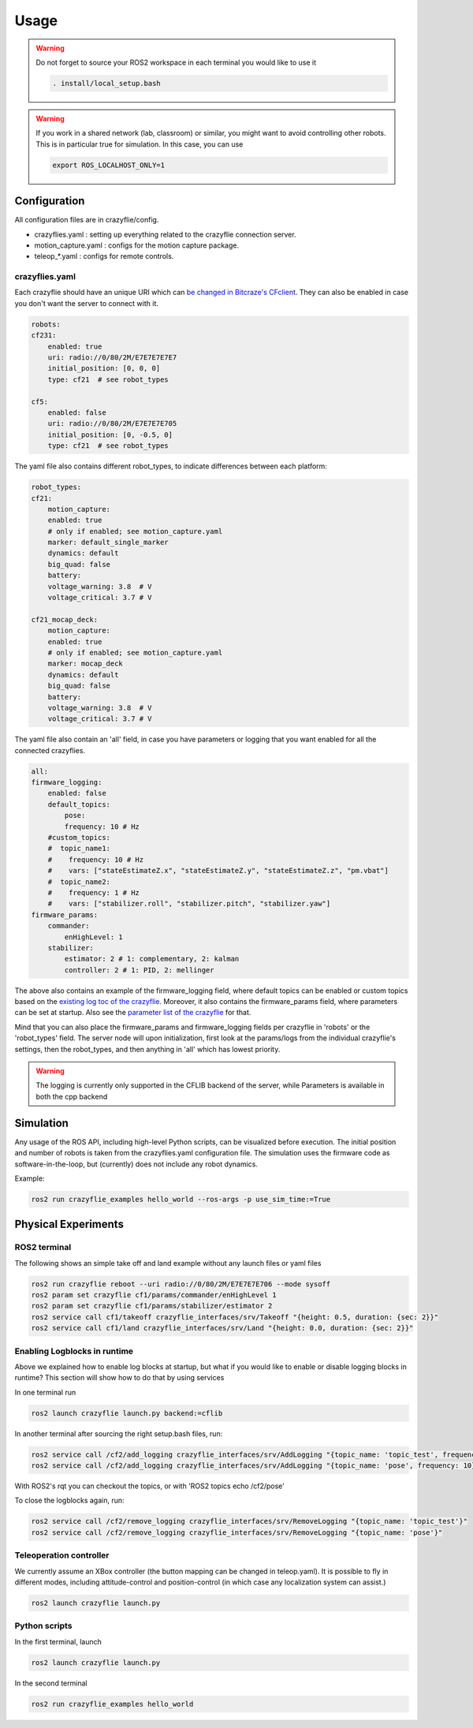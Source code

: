 .. _usage:

Usage
=====

.. warning::
    Do not forget to source your ROS2 workspace in each terminal you would like to use it

    .. code-block:: bash

        . install/local_setup.bash


.. warning::
    If you work in a shared network (lab, classroom) or similar, you might want to avoid 
    controlling other robots. This is in particular true for simulation. In this case, 
    you can use

    .. code-block:: bash

        export ROS_LOCALHOST_ONLY=1


Configuration
-------------

All configuration files are in crazyflie/config. 

* crazyflies.yaml : setting up everything related to the crazyflie connection server.
* motion_capture.yaml : configs for the motion capture package.
* teleop\_\*.yaml : configs for remote controls.

crazyflies.yaml
~~~~~~~~~~~~~~~

Each crazyflie should have an unique URI which can `be changed in Bitcraze's CFclient <https://www.bitcraze.io/documentation/repository/crazyflie-clients-python/master/userguides/userguide_client/#firmware-configuration/>`_.
They can also be enabled in case you don't want the server to connect with it. 

.. code-block:: bash

    robots:
    cf231:
        enabled: true
        uri: radio://0/80/2M/E7E7E7E7E7
        initial_position: [0, 0, 0]
        type: cf21  # see robot_types

    cf5:
        enabled: false
        uri: radio://0/80/2M/E7E7E7E705
        initial_position: [0, -0.5, 0]
        type: cf21  # see robot_types

The yaml file also contains different robot_types, to indicate differences between each platform:

.. code-block:: bash

    robot_types:
    cf21:
        motion_capture:
        enabled: true
        # only if enabled; see motion_capture.yaml
        marker: default_single_marker
        dynamics: default
        big_quad: false
        battery:
        voltage_warning: 3.8  # V
        voltage_critical: 3.7 # V

    cf21_mocap_deck:
        motion_capture:
        enabled: true
        # only if enabled; see motion_capture.yaml
        marker: mocap_deck
        dynamics: default
        big_quad: false
        battery:
        voltage_warning: 3.8  # V
        voltage_critical: 3.7 # V

The yaml file also contain an 'all' field, in case you have parameters or logging that you want enabled for all the connected crazyflies.


.. code-block:: bash

    all:
    firmware_logging:
        enabled: false
        default_topics:
            pose:
            frequency: 10 # Hz
        #custom_topics:
        #  topic_name1:
        #    frequency: 10 # Hz
        #    vars: ["stateEstimateZ.x", "stateEstimateZ.y", "stateEstimateZ.z", "pm.vbat"]
        #  topic_name2:
        #    frequency: 1 # Hz
        #    vars: ["stabilizer.roll", "stabilizer.pitch", "stabilizer.yaw"]
    firmware_params:
        commander:
            enHighLevel: 1
        stabilizer:
            estimator: 2 # 1: complementary, 2: kalman
            controller: 2 # 1: PID, 2: mellinger

The above also contains an example of the firmware_logging field, where default topics can be enabled or custom topics based on the `existing log toc of the crazyflie <https://www.bitcraze.io/documentation/repository/crazyflie-firmware/master/api/logs//>`_. 
Moreover, it also contains the firmware_params field, where parameters can be set at startup. 
Also see the `parameter list of the crazyflie <https://www.bitcraze.io/documentation/repository/crazyflie-firmware/master/api/params//>`_ for that. 


Mind that you can also place the firmware_params and firmware_logging fields per crazyflie in 'robots'  or the 'robot_types' field.
The server node will upon initialization, first look at the params/logs from the individual crazyflie's settings, then the robot_types, and then anything in 'all' which has lowest priority.  


.. warning::
    The logging is currently only supported in the CFLIB backend of the server, while Parameters is available in both the cpp backend

Simulation
----------

Any usage of the ROS API, including high-level Python scripts, can be visualized before execution. The initial position and number of robots is taken from the crazyflies.yaml configuration file.
The simulation uses the firmware code as software-in-the-loop, but (currently) does not include any robot dynamics.

Example:

.. code-block:: bash

    ros2 run crazyflie_examples hello_world --ros-args -p use_sim_time:=True

Physical Experiments
--------------------

ROS2 terminal
~~~~~~~~~~~~~

The following shows an simple take off and land example without any launch files or yaml files

.. code-block:: bash

    ros2 run crazyflie reboot --uri radio://0/80/2M/E7E7E7E706 --mode sysoff
    ros2 param set crazyflie cf1/params/commander/enHighLevel 1
    ros2 param set crazyflie cf1/params/stabilizer/estimator 2
    ros2 service call cf1/takeoff crazyflie_interfaces/srv/Takeoff "{height: 0.5, duration: {sec: 2}}"
    ros2 service call cf1/land crazyflie_interfaces/srv/Land "{height: 0.0, duration: {sec: 2}}"

Enabling Logblocks in runtime
~~~~~~~~~~~~~~~~~~~~~~~~~~~~~

Above we explained how to enable log blocks at startup, but what if you would like to enable or disable logging blocks in runtime?
This section will show how to do that by using services

In one terminal run

.. code-block:: bash

    ros2 launch crazyflie launch.py backend:=cflib

In another terminal after sourcing the right setup.bash files, run:

.. code-block:: bash

    ros2 service call /cf2/add_logging crazyflie_interfaces/srv/AddLogging "{topic_name: 'topic_test', frequency: 10, vars: ['stateEstimate.x','stateEstimate.y','stateEstimate.z']}"
    ros2 service call /cf2/add_logging crazyflie_interfaces/srv/AddLogging "{topic_name: 'pose', frequency: 10}

With ROS2's rqt you can checkout the topics, or with 'ROS2 topics echo /cf2/pose'

To close the logblocks again, run:

.. code-block:: bash

    ros2 service call /cf2/remove_logging crazyflie_interfaces/srv/RemoveLogging "{topic_name: 'topic_test'}"
    ros2 service call /cf2/remove_logging crazyflie_interfaces/srv/RemoveLogging "{topic_name: 'pose'}"


Teleoperation controller
~~~~~~~~~~~~~~~~~~~~~~~~

We currently assume an XBox controller (the button mapping can be changed in teleop.yaml). It is possible to fly in different modes, including attitude-control and position-control (in which case any localization system can assist.)

.. code-block:: bash

    ros2 launch crazyflie launch.py


Python scripts
~~~~~~~~~~~~~~

In the first terminal, launch

.. code-block:: bash

    ros2 launch crazyflie launch.py

In the second terminal

.. code-block:: bash

    ros2 run crazyflie_examples hello_world
